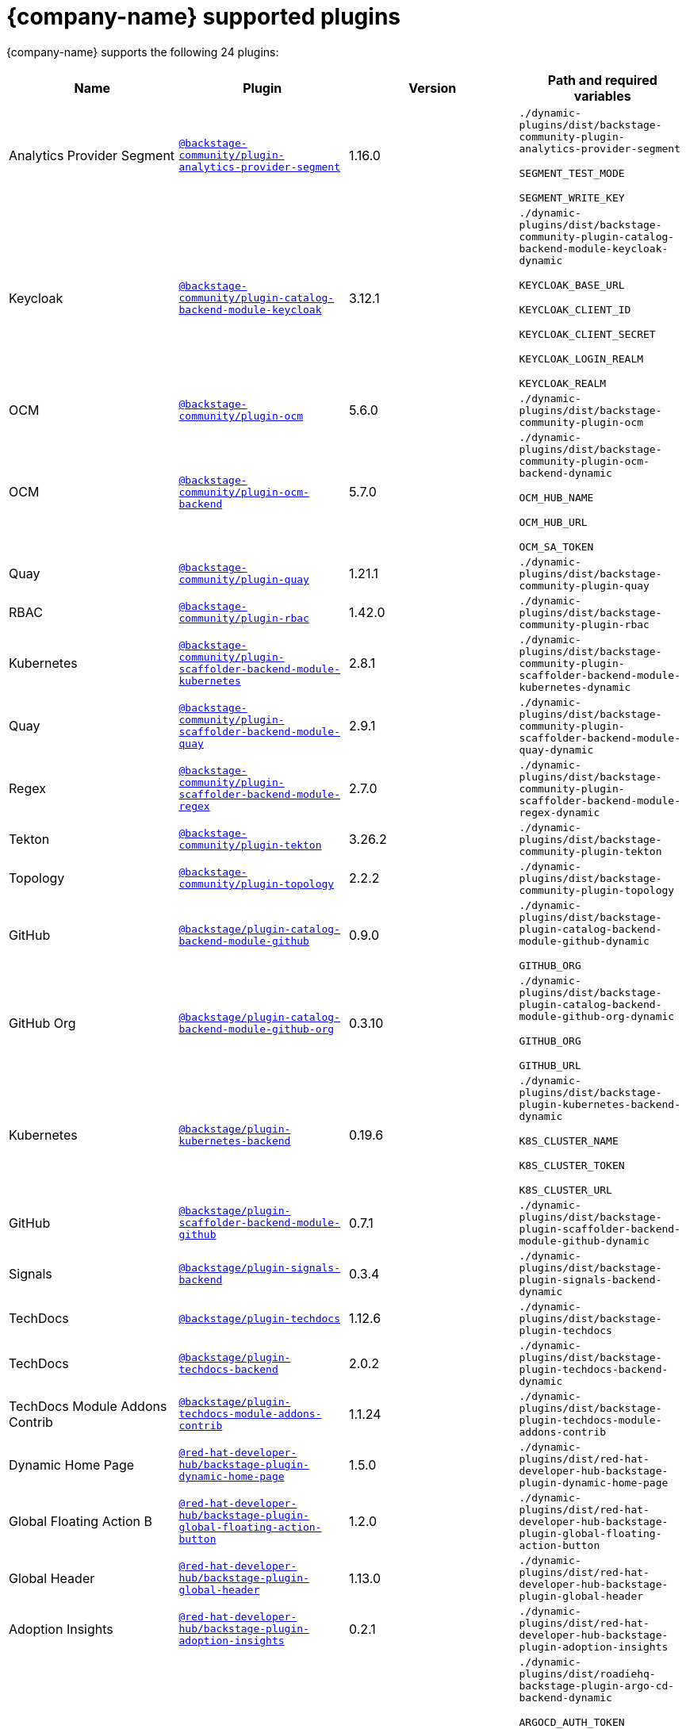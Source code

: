 // This page is generated! Do not edit the .adoc file, but instead run rhdh-supported-plugins.sh to regen this page from the latest plugin metadata.
// cd /path/to/rhdh-documentation; ./modules/dynamic-plugins/rhdh-supported-plugins.sh; ./build/scripts/build.sh; google-chrome titles-generated/main/plugin-rhdh/index.html

= {company-name} supported plugins

{company-name} supports the following 24 plugins:

[%header,cols=4*]
|===
|*Name* |*Plugin* |*Version* |*Path and required variables*
|Analytics Provider Segment  |`https://npmjs.com/package/@backstage-community/plugin-analytics-provider-segment/v/1.16.0[@backstage-community/plugin-analytics-provider-segment]` |1.16.0 
|`./dynamic-plugins/dist/backstage-community-plugin-analytics-provider-segment`

`SEGMENT_TEST_MODE`

`SEGMENT_WRITE_KEY`


|Keycloak  |`https://npmjs.com/package/@backstage-community/plugin-catalog-backend-module-keycloak/v/3.12.1[@backstage-community/plugin-catalog-backend-module-keycloak]` |3.12.1 
|`./dynamic-plugins/dist/backstage-community-plugin-catalog-backend-module-keycloak-dynamic`

`KEYCLOAK_BASE_URL`

`KEYCLOAK_CLIENT_ID`

`KEYCLOAK_CLIENT_SECRET`

`KEYCLOAK_LOGIN_REALM`

`KEYCLOAK_REALM`


|OCM  |`https://npmjs.com/package/@backstage-community/plugin-ocm/v/5.6.0[@backstage-community/plugin-ocm]` |5.6.0 
|`./dynamic-plugins/dist/backstage-community-plugin-ocm`


|OCM  |`https://npmjs.com/package/@backstage-community/plugin-ocm-backend/v/5.7.0[@backstage-community/plugin-ocm-backend]` |5.7.0 
|`./dynamic-plugins/dist/backstage-community-plugin-ocm-backend-dynamic`

`OCM_HUB_NAME`

`OCM_HUB_URL`

`OCM_SA_TOKEN`


|Quay  |`https://npmjs.com/package/@backstage-community/plugin-quay/v/1.21.1[@backstage-community/plugin-quay]` |1.21.1 
|`./dynamic-plugins/dist/backstage-community-plugin-quay`


|RBAC  |`https://npmjs.com/package/@backstage-community/plugin-rbac/v/1.42.0[@backstage-community/plugin-rbac]` |1.42.0 
|`./dynamic-plugins/dist/backstage-community-plugin-rbac`


|Kubernetes  |`https://npmjs.com/package/@backstage-community/plugin-scaffolder-backend-module-kubernetes/v/2.8.1[@backstage-community/plugin-scaffolder-backend-module-kubernetes]` |2.8.1 
|`./dynamic-plugins/dist/backstage-community-plugin-scaffolder-backend-module-kubernetes-dynamic`


|Quay  |`https://npmjs.com/package/@backstage-community/plugin-scaffolder-backend-module-quay/v/2.9.1[@backstage-community/plugin-scaffolder-backend-module-quay]` |2.9.1 
|`./dynamic-plugins/dist/backstage-community-plugin-scaffolder-backend-module-quay-dynamic`


|Regex  |`https://npmjs.com/package/@backstage-community/plugin-scaffolder-backend-module-regex/v/2.7.0[@backstage-community/plugin-scaffolder-backend-module-regex]` |2.7.0 
|`./dynamic-plugins/dist/backstage-community-plugin-scaffolder-backend-module-regex-dynamic`


|Tekton  |`https://npmjs.com/package/@backstage-community/plugin-tekton/v/3.26.2[@backstage-community/plugin-tekton]` |3.26.2 
|`./dynamic-plugins/dist/backstage-community-plugin-tekton`


|Topology  |`https://npmjs.com/package/@backstage-community/plugin-topology/v/2.2.2[@backstage-community/plugin-topology]` |2.2.2 
|`./dynamic-plugins/dist/backstage-community-plugin-topology`


|GitHub  |`https://npmjs.com/package/@backstage/plugin-catalog-backend-module-github/v/0.9.0[@backstage/plugin-catalog-backend-module-github]` |0.9.0 
|`./dynamic-plugins/dist/backstage-plugin-catalog-backend-module-github-dynamic`

`GITHUB_ORG`


|GitHub Org  |`https://npmjs.com/package/@backstage/plugin-catalog-backend-module-github-org/v/0.3.10[@backstage/plugin-catalog-backend-module-github-org]` |0.3.10 
|`./dynamic-plugins/dist/backstage-plugin-catalog-backend-module-github-org-dynamic`

`GITHUB_ORG`

`GITHUB_URL`


|Kubernetes  |`https://npmjs.com/package/@backstage/plugin-kubernetes-backend/v/0.19.6[@backstage/plugin-kubernetes-backend]` |0.19.6 
|`./dynamic-plugins/dist/backstage-plugin-kubernetes-backend-dynamic`

`K8S_CLUSTER_NAME`

`K8S_CLUSTER_TOKEN`

`K8S_CLUSTER_URL`


|GitHub  |`https://npmjs.com/package/@backstage/plugin-scaffolder-backend-module-github/v/0.7.1[@backstage/plugin-scaffolder-backend-module-github]` |0.7.1 
|`./dynamic-plugins/dist/backstage-plugin-scaffolder-backend-module-github-dynamic`


|Signals  |`https://npmjs.com/package/@backstage/plugin-signals-backend/v/0.3.4[@backstage/plugin-signals-backend]` |0.3.4 
|`./dynamic-plugins/dist/backstage-plugin-signals-backend-dynamic`


|TechDocs  |`https://npmjs.com/package/@backstage/plugin-techdocs/v/1.12.6[@backstage/plugin-techdocs]` |1.12.6 
|`./dynamic-plugins/dist/backstage-plugin-techdocs`


|TechDocs  |`https://npmjs.com/package/@backstage/plugin-techdocs-backend/v/2.0.2[@backstage/plugin-techdocs-backend]` |2.0.2 
|`./dynamic-plugins/dist/backstage-plugin-techdocs-backend-dynamic`


|TechDocs Module Addons Contrib  |`https://npmjs.com/package/@backstage/plugin-techdocs-module-addons-contrib/v/1.1.24[@backstage/plugin-techdocs-module-addons-contrib]` |1.1.24 
|`./dynamic-plugins/dist/backstage-plugin-techdocs-module-addons-contrib`


|Dynamic Home Page  |`https://npmjs.com/package/@red-hat-developer-hub/backstage-plugin-dynamic-home-page/v/1.5.0[@red-hat-developer-hub/backstage-plugin-dynamic-home-page]` |1.5.0 
|`./dynamic-plugins/dist/red-hat-developer-hub-backstage-plugin-dynamic-home-page`


|Global Floating Action B  |`https://npmjs.com/package/@red-hat-developer-hub/backstage-plugin-global-floating-action-button/v/1.2.0[@red-hat-developer-hub/backstage-plugin-global-floating-action-button]` |1.2.0 
|`./dynamic-plugins/dist/red-hat-developer-hub-backstage-plugin-global-floating-action-button`


|Global Header  |`https://npmjs.com/package/@red-hat-developer-hub/backstage-plugin-global-header/v/1.13.0[@red-hat-developer-hub/backstage-plugin-global-header]` |1.13.0 
|`./dynamic-plugins/dist/red-hat-developer-hub-backstage-plugin-global-header`


|Adoption Insights  |`https://npmjs.com/package/@red-hat-developer-hub/backstage-plugin-adoption-insights/v/0.2.1[@red-hat-developer-hub/backstage-plugin-adoption-insights]` |0.2.1 
|`./dynamic-plugins/dist/red-hat-developer-hub-backstage-plugin-adoption-insights`


|Argo CD  |`https://npmjs.com/package/@roadiehq/backstage-plugin-argo-cd-backend/v/4.3.1[@roadiehq/backstage-plugin-argo-cd-backend]` |4.3.1 
|`./dynamic-plugins/dist/roadiehq-backstage-plugin-argo-cd-backend-dynamic`

`ARGOCD_AUTH_TOKEN`

`ARGOCD_AUTH_TOKEN2`

`ARGOCD_INSTANCE1_URL`

`ARGOCD_INSTANCE2_URL`

`ARGOCD_PASSWORD`

`ARGOCD_USERNAME`


|===
